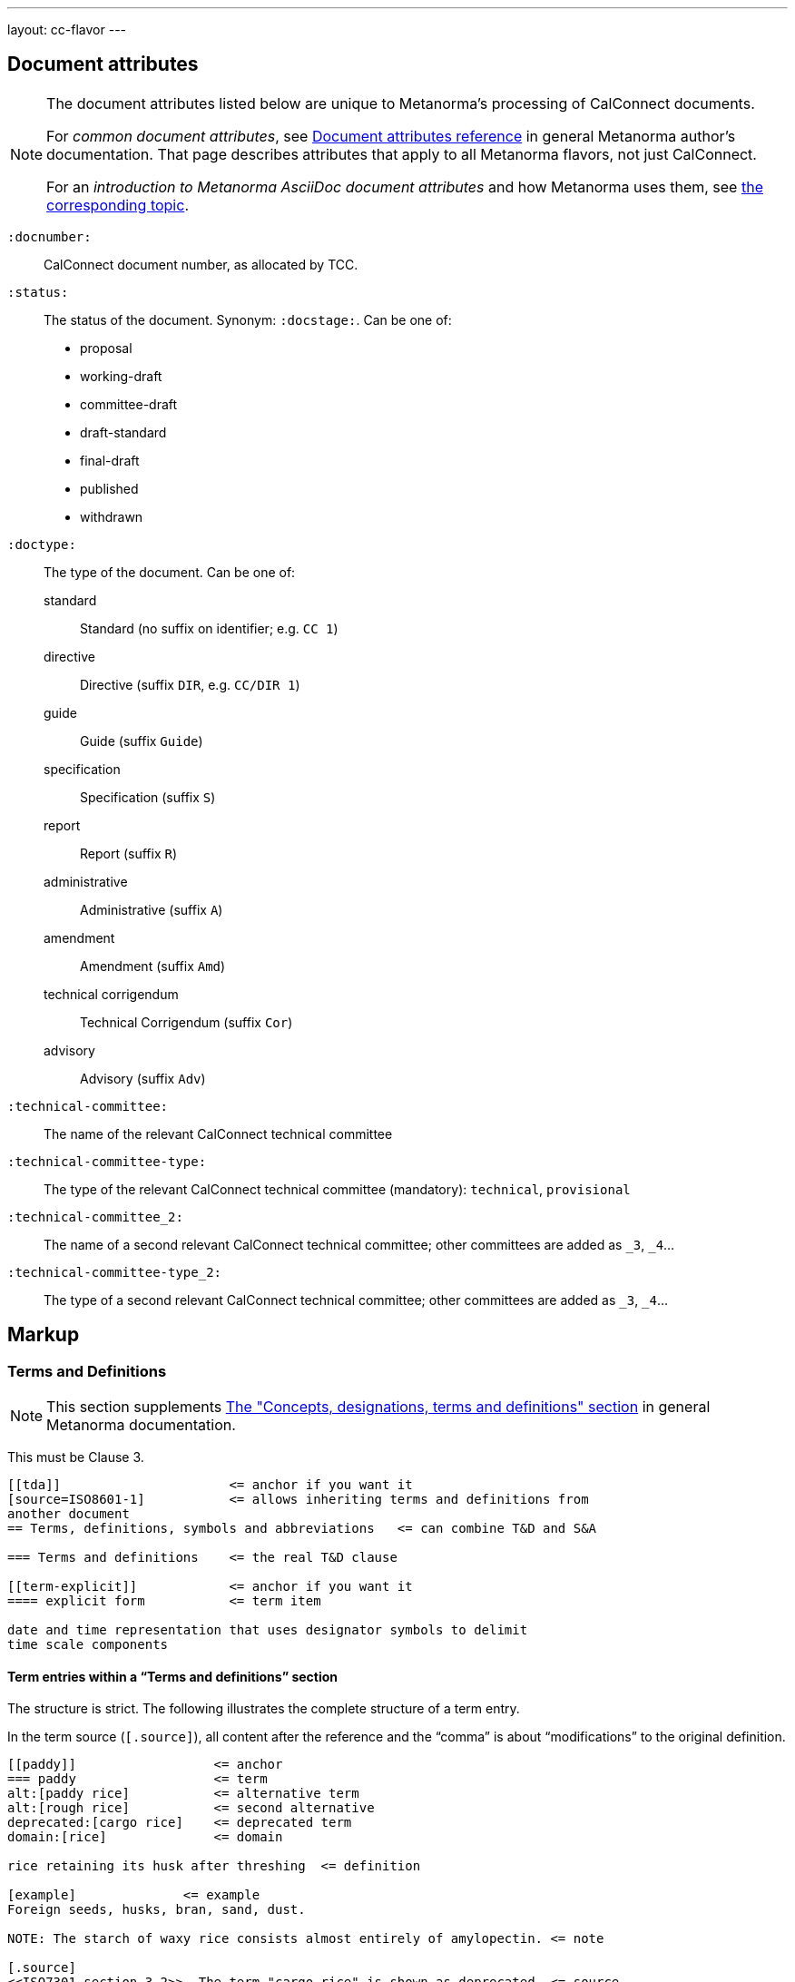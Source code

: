 ---
layout: cc-flavor
---


== Document attributes

[[note_general_doc_ref_doc_attrib]]
[NOTE]
====
The document attributes listed below are unique to Metanorma's processing of CalConnect documents.

For _common document attributes_, see link:/author/ref/document-attributes/[Document attributes reference] in general Metanorma author's documentation. That page describes attributes that apply to all Metanorma flavors, not just CalConnect.

For an _introduction to Metanorma AsciiDoc document attributes_ and how Metanorma uses them, see link:/author/ref/document-attributes/[the corresponding topic].
====

`:docnumber:`::
    CalConnect document number, as allocated by TCC.

`:status:`::
    The status of the document. Synonym: `:docstage:`.
    Can be one of:

    * proposal
    * working-draft
    * committee-draft
    * draft-standard
    * final-draft
    * published
    * withdrawn

`:doctype:`::
    The type of the document. Can be one of:
+
--
standard::: Standard (no suffix on identifier; e.g. `CC 1`)
directive::: Directive (suffix `DIR`, e.g. `CC/DIR 1`)
guide::: Guide (suffix `Guide`)
specification::: Specification (suffix `S`)
report::: Report (suffix `R`)
administrative::: Administrative (suffix `A`)
amendment::: Amendment (suffix `Amd`)
technical corrigendum::: Technical Corrigendum (suffix `Cor`)
advisory::: Advisory (suffix `Adv`)
--

`:technical-committee:`:: The name of the relevant CalConnect technical committee
`:technical-committee-type:`:: The type of the relevant CalConnect technical committee
(mandatory): `technical`, `provisional`
`:technical-committee_2:`:: The name of a second relevant CalConnect technical committee;
other committees are added as `_3`, `_4`...
`:technical-committee-type_2:`:: The type of a second relevant CalConnect technical committee;
other committees are added as `_3`, `_4`...


== Markup

=== Terms and Definitions

[[note_general_doc_ref_terms_defs_calconnect]]
NOTE: This section supplements link:/author/topics/sections/concepts/[The "Concepts, designations, terms and definitions" section] in general Metanorma documentation.

This must be Clause 3.

[source,adoc]
----
[[tda]]                      <= anchor if you want it
[source=ISO8601-1]           <= allows inheriting terms and definitions from
another document
== Terms, definitions, symbols and abbreviations   <= can combine T&D and S&A

=== Terms and definitions    <= the real T&D clause

[[term-explicit]]            <= anchor if you want it
==== explicit form           <= term item

date and time representation that uses designator symbols to delimit
time scale components
----

==== Term entries within a "`Terms and definitions`" section

The structure is strict. The following illustrates the complete structure of a term entry.

In the term source (`[.source]`), all content after the reference and the "`comma`"
is about "`modifications`" to the original definition.

[source,adoc]
----
[[paddy]]                  <= anchor
=== paddy                  <= term
alt:[paddy rice]           <= alternative term
alt:[rough rice]           <= second alternative
deprecated:[cargo rice]    <= deprecated term
domain:[rice]              <= domain

rice retaining its husk after threshing  <= definition

[example]              <= example
Foreign seeds, husks, bran, sand, dust.

NOTE: The starch of waxy rice consists almost entirely of amylopectin. <= note

[.source]
<<ISO7301,section 3.2>>, The term "cargo rice" is shown as deprecated, <= source
and Note 1 to entry is not included here.
----

=== Annexes

Annexes have to be placed before the bibliography.

[source,adoc]
----
[[AnnexA]]
[appendix,subtype=informative]
== Example date and time expressions, and representations
...
----

